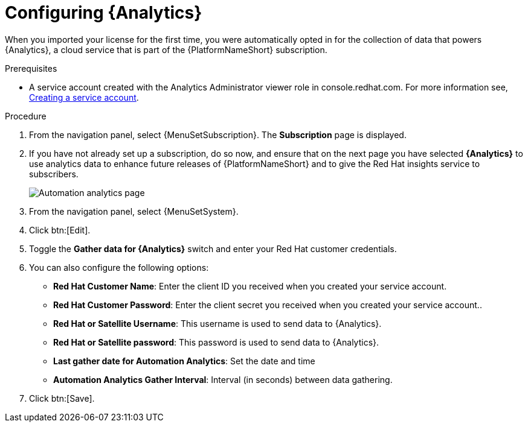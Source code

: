 [id="proc-controller-configure-analytics"]

= Configuring {Analytics}

When you imported your license for the first time, you were automatically opted in for the collection of data that powers {Analytics}, a cloud service that is part of the {PlatformNameShort} subscription.

.Prerequisites

* A service account created with the Analytics Administrator viewer role in console.redhat.com.
For more information see, link:https://docs.redhat.com/en/documentation/red_hat_hybrid_cloud_console/1-latest/html/creating_and_managing_service_accounts/proc-ciam-svc-acct-overview-creating-service-acct#proc-ciam-svc-acct-create-creating-service-acct[Creating a service account].

.Procedure
. From the navigation panel, select {MenuSetSubscription}.
The *Subscription* page is displayed.
. If you have not already set up a subscription, do so now, and ensure that on the next page you have selected *{Analytics}* to use analytics data to enhance future releases of {PlatformNameShort} and to give the Red Hat insights service to subscribers.
+
image::automation_analytics.png[Automation analytics page]

. From the navigation panel, select {MenuSetSystem}.
. Click btn:[Edit].
. Toggle the *Gather data for {Analytics}* switch and enter your Red Hat customer credentials.
. You can also configure the following options:
+
* *Red Hat Customer Name*: Enter the client ID you received when you created your service account.
* *Red Hat Customer Password*: Enter the client secret you received when you created your service account..
* *Red Hat or Satellite Username*: This username is used to send data to {Analytics}.
* *Red Hat or Satellite password*: This password is used to send data to {Analytics}.
* *Last gather date for Automation Analytics*: Set the date and time
* *Automation Analytics Gather Interval*: Interval (in seconds) between data gathering.
+
. Click btn:[Save].
//This field has been removed.
//* *Last gathered entries from the data collection service of {Analytics}*: TBD


